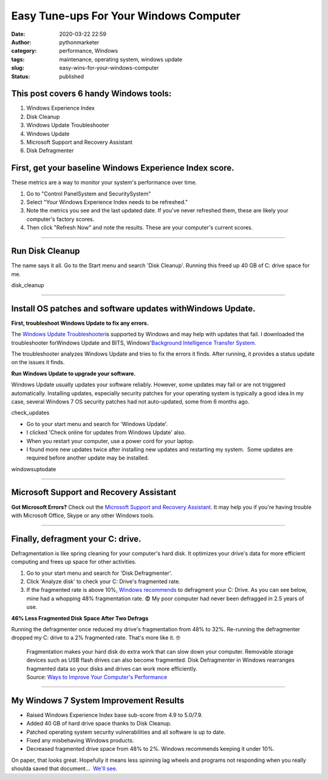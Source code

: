 Easy Tune-ups For Your Windows Computer
#######################################
:date: 2020-03-22 22:59
:author: pythonmarketer
:category: performance, Windows
:tags: maintenance, operating system, windows update
:slug: easy-wins-for-your-windows-computer
:status: published

This post covers 6 handy Windows tools:
~~~~~~~~~~~~~~~~~~~~~~~~~~~~~~~~~~~~~~~

#. Windows Experience Index
#. Disk Cleanup
#. Windows Update Troubleshooter
#. Windows Update
#. Microsoft Support and Recovery Assistant
#. Disk Defragmenter

**First, get your baseline Windows Experience Index score.**
~~~~~~~~~~~~~~~~~~~~~~~~~~~~~~~~~~~~~~~~~~~~~~~~~~~~~~~~~~~~

These metrics are a way to monitor your system's performance over time.

#. Go to "Control Panel\System and Security\System"
#. Select "Your Windows Experience Index needs to be refreshed."
#. Note the metrics you see and the last updated date. If you've never refreshed them, these are likely your computer's factory scores.
#. Then click "Refresh Now" and note the results. These are your computer's current scores.

.. image:: http://pythonmarketer.files.wordpress.com/2020/03/f6e0a-check_windows_experience_index-e1584936945758.jpg
   :alt: check_Windows_Experience_Index
   :class: alignnone size-full wp-image-2780
   :width: 729px
   :height: 501px

--------------

**Run Disk Cleanup**
~~~~~~~~~~~~~~~~~~~~

The name says it all. Go to the Start menu and search 'Disk Cleanup'. Running this freed up 40 GB of C: drive space for me.

disk_cleanup

--------------

**Install OS patches and software updates withWindows Update.**
~~~~~~~~~~~~~~~~~~~~~~~~~~~~~~~~~~~~~~~~~~~~~~~~~~~~~~~~~~~~~~~

**First, troubleshoot Windows Update to fix any errors.**

.. image:: http://pythonmarketer.files.wordpress.com/2020/03/83836-tdhotingtrpot2-e1584941263675.jpg
   :alt: tdhotingtrpot2
   :class: wp-image-2790 alignright
   :width: 357px
   :height: 274px

The `Windows Update Troubleshooter <https://support.microsoft.com/en-us/help/4027322/windows-update-troubleshooter>`__\ is supported by Windows and may help with updates that fail. I downloaded the troubleshooter forWindows Update and BITS, Windows'\ `Background Intelligence Transfer System. <https://docs.microsoft.com/en-us/windows/win32/bits/background-intelligent-transfer-service-portal>`__

The troubleshooter analyzes Windows Update and tries to fix the errors it finds. After running, it provides a status update on the issues it finds.

**Run Windows Update to upgrade your software.**

Windows Update usually updates your software reliably. However, some updates may fail or are not triggered automatically. Installing updates, especially security patches for your operating system is typically a good idea.In my case, several Windows 7 OS security patches had not auto-updated, some from 6 months ago.

check_updates

-  Go to your start menu and search for 'Windows Update'.
-  I clicked 'Check online for updates from Windows Update' also.
-  When you restart your computer, use a power cord for your laptop.
-  I found more new updates twice after installing new updates and restarting my system.  Some updates are required before another update may be installed.

windowsuptodate

 

 

--------------

Microsoft Support and Recovery Assistant
~~~~~~~~~~~~~~~~~~~~~~~~~~~~~~~~~~~~~~~~

**Got Microsoft Errors?** Check out the `Microsoft Support and Recovery Assistant <https://support.office.com/en-us/article/about-the-microsoft-support-and-recovery-assistant-e90bb691-c2a7-4697-a94f-88836856c72f>`__. It may help you if you're having trouble with Microsoft Office, Skype or any other Windows tools.

.. image:: http://pythonmarketer.files.wordpress.com/2020/03/1ea73-options_recovery-e1587747001750.jpg
   :alt: options_recovery
   :class: wp-image-3225 alignnone
   :width: 465px
   :height: 350px

--------------

**Finally, defragment your C: drive.**
~~~~~~~~~~~~~~~~~~~~~~~~~~~~~~~~~~~~~~

Defragmentation is like spring cleaning for your computer's hard disk. It optimizes your drive's data for more efficient computing and frees up space for other activities.

#. Go to your start menu and search for 'Disk Defragmenter'.
#. Click 'Analyze disk' to check your C: Drive's fragmented rate.
#. If the fragmented rate is above 10%, `Windows recommends <https://support.microsoft.com/en-us/help/17126/windows-7-improve-performance-defragmenting-hard-disk>`__ to defragment your C: Drive. As you can see below, mine had a whopping 48% fragmentation rate. 😨 My poor computer had never been defragged in 2.5 years of use.

.. image:: http://pythonmarketer.files.wordpress.com/2020/03/699fd-defragment_results-e1585007505765.jpg
   :alt: defragment_results
   :class: alignnone size-full wp-image-2740
   :width: 658px
   :height: 529px

**46% Less Fragmented Disk Space After Two Defrags**

Running the defragmenter once reduced my drive's fragmentation from 48% to 32%. Re-running the defragmenter dropped my C: drive to a 2% fragmented rate. That's more like it. 🤓

   .. container:: ng-scope

      Fragmentation makes your hard disk do extra work that can slow down your computer. Removable storage devices such as USB flash drives can also become fragmented. Disk Defragmenter in Windows rearranges fragmented data so your disks and drives can work more efficiently.

   .. container::

      Source: `Ways to Improve Your Computer's Performance <https://support.microsoft.com/en-us/help/17126/windows-7-improve-performance-defragmenting-hard-disk>`__

--------------

**My Windows 7 System Improvement Results**
~~~~~~~~~~~~~~~~~~~~~~~~~~~~~~~~~~~~~~~~~~~

-  Raised Windows Experience Index base sub-score from 4.9 to 5.0/7.9.
-  Added 40 GB of hard drive space thanks to Disk Cleanup.
-  Patched operating system security vulnerabilities and all software is up to date.
-  Fixed any misbehaving Windows products.
-  Decreased fragmented drive space from 48% to 2%. Windows recommends keeping it under 10%.

On paper, that looks great. Hopefully it means less spinning lag wheels and programs not responding when you really shoulda saved that document...  `We'll see <https://www.youtube.com/watch?v=e2cjVhUrmII>`__.
